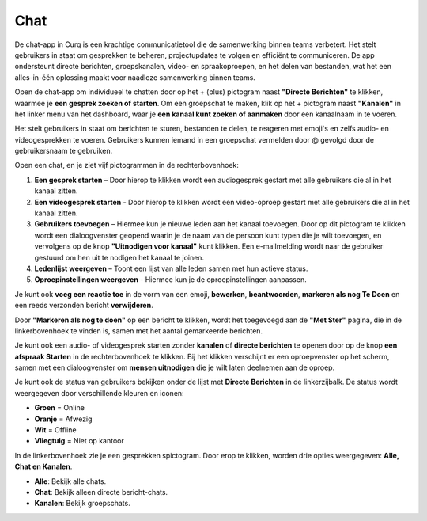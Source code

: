 Chat
======

De chat-app in Curq is een krachtige communicatietool die de samenwerking binnen teams verbetert. Het stelt gebruikers in staat om gesprekken te beheren, projectupdates te volgen en efficiënt te communiceren. De app ondersteunt directe berichten, groepskanalen, video- en spraakoproepen, en het delen van bestanden, wat het een alles-in-één oplossing maakt voor naadloze samenwerking binnen
teams.

Open de chat-app om individueel te chatten door op het + (plus) pictogram naast **"Directe Berichten"** te klikken, waarmee je **een gesprek zoeken of starten**. Om een groepschat te maken, klik op het + pictogram naast **"Kanalen"** in het linker menu van het dashboard, waar je **een kanaal kunt zoeken of aanmaken** door een kanaalnaam in te voeren.

.. image:: chat-media/chat001.png

Het stelt gebruikers in staat om berichten te sturen, bestanden te delen, te reageren met emoji's en zelfs audio- en videogesprekken te voeren. Gebruikers kunnen iemand in een groepschat vermelden door @ gevolgd door de gebruikersnaam te gebruiken.

.. image:: chat-media/chat002.png

Open een chat, en je ziet vijf pictogrammen in de rechterbovenhoek:

1. **Een gesprek starten** – Door hierop te klikken wordt een audiogesprek gestart met alle gebruikers die al in het kanaal zitten.

2. **Een videogesprek starten** - Door hierop te klikken wordt een video-oproep gestart met alle gebruikers die al in het kanaal zitten.

3. **Gebruikers toevoegen** – Hiermee kun je nieuwe leden aan het kanaal toevoegen. Door op dit pictogram te klikken wordt een dialoogvenster geopend waarin je de naam van de persoon kunt typen die je wilt toevoegen, en vervolgens op de knop **"Uitnodigen voor kanaal"** kunt klikken. Een e-mailmelding wordt naar de gebruiker gestuurd om hen uit te nodigen het kanaal te joinen.

4. **Ledenlijst weergeven** – Toont een lijst van alle leden samen met hun actieve status.

5. **Oproepinstellingen weergeven** - Hiermee kun je de oproepinstellingen aanpassen.

.. image:: chat-media/chat003.png

Je kunt ook **voeg een reactie toe** in de vorm van een emoji, **bewerken**, **beantwoorden**, **markeren als nog Te Doen** en een reeds verzonden bericht **verwijderen**.

.. image:: chat-media/chat004.png

Door **"Markeren als nog te doen"** op een bericht te klikken, wordt het toegevoegd aan de **"Met Ster"** pagina, die in de linkerbovenhoek te vinden is, samen met het aantal gemarkeerde berichten.

.. image:: chat-media/chat005.png

Je kunt ook een audio- of videogesprek starten zonder **kanalen** of **directe berichten** te openen door op de knop **een afspraak Starten** in de rechterbovenhoek te klikken.
Bij het klikken verschijnt er een oproepvenster op het scherm, samen met een dialoogvenster om **mensen uitnodigen** die je wilt laten deelnemen aan de oproep.

.. image:: chat-media/chat006.png

Je kunt ook de status van gebruikers bekijken onder de lijst met **Directe Berichten** in de linkerzijbalk. De status wordt weergegeven door verschillende kleuren en iconen:

- **Groen** = Online
- **Oranje** = Afwezig
- **Wit** = Offline
- **Vliegtuig** = Niet op kantoor

.. image:: chat-media/chat007.png

In de linkerbovenhoek zie je een gesprekken spictogram. Door erop te klikken, worden drie opties weergegeven: **Alle, Chat en Kanalen**.

- **Alle**: Bekijk alle chats.
- **Chat**: Bekijk alleen directe bericht-chats.
- **Kanalen**: Bekijk groepschats.

.. image:: chat-media/chat008.png
